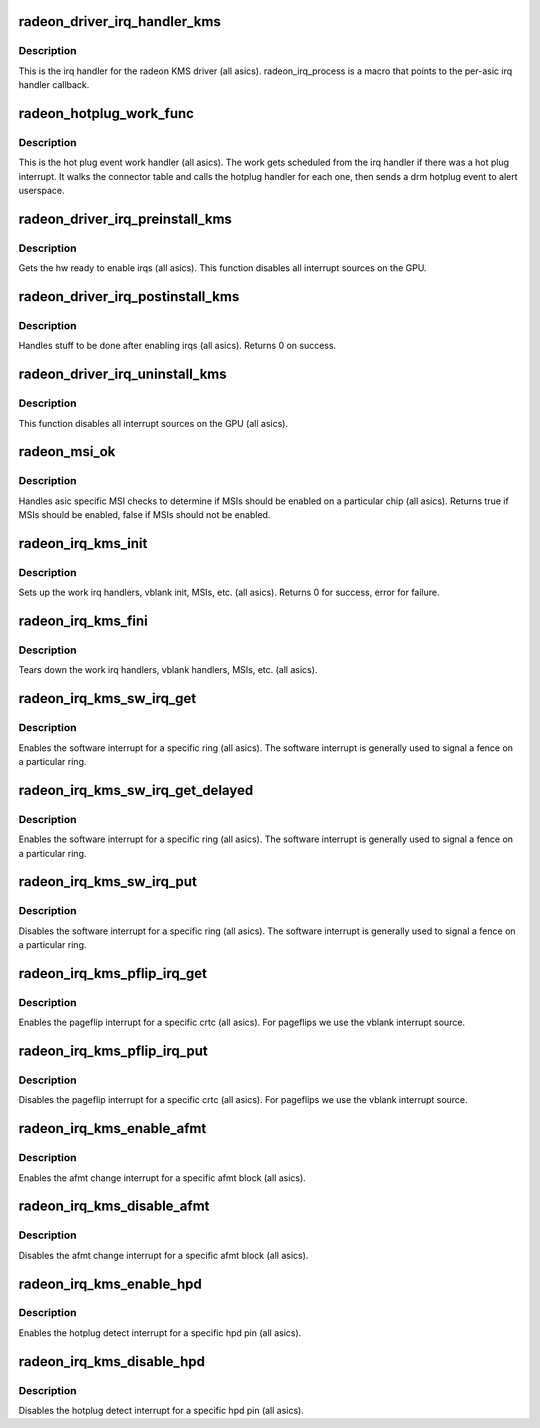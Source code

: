 .. -*- coding: utf-8; mode: rst -*-
.. src-file: drivers/gpu/drm/radeon/radeon_irq_kms.c

.. _`radeon_driver_irq_handler_kms`:

radeon_driver_irq_handler_kms
=============================

.. c:function:: irqreturn_t radeon_driver_irq_handler_kms(int irq, void *arg)

    irq handler for KMS

    :param int irq:
        *undescribed*

    :param void \*arg:
        *undescribed*

.. _`radeon_driver_irq_handler_kms.description`:

Description
-----------

This is the irq handler for the radeon KMS driver (all asics).
radeon_irq_process is a macro that points to the per-asic
irq handler callback.

.. _`radeon_hotplug_work_func`:

radeon_hotplug_work_func
========================

.. c:function:: void radeon_hotplug_work_func(struct work_struct *work)

    display hotplug work handler

    :param struct work_struct \*work:
        work struct

.. _`radeon_hotplug_work_func.description`:

Description
-----------

This is the hot plug event work handler (all asics).
The work gets scheduled from the irq handler if there
was a hot plug interrupt.  It walks the connector table
and calls the hotplug handler for each one, then sends
a drm hotplug event to alert userspace.

.. _`radeon_driver_irq_preinstall_kms`:

radeon_driver_irq_preinstall_kms
================================

.. c:function:: void radeon_driver_irq_preinstall_kms(struct drm_device *dev)

    drm irq preinstall callback

    :param struct drm_device \*dev:
        drm dev pointer

.. _`radeon_driver_irq_preinstall_kms.description`:

Description
-----------

Gets the hw ready to enable irqs (all asics).
This function disables all interrupt sources on the GPU.

.. _`radeon_driver_irq_postinstall_kms`:

radeon_driver_irq_postinstall_kms
=================================

.. c:function:: int radeon_driver_irq_postinstall_kms(struct drm_device *dev)

    drm irq preinstall callback

    :param struct drm_device \*dev:
        drm dev pointer

.. _`radeon_driver_irq_postinstall_kms.description`:

Description
-----------

Handles stuff to be done after enabling irqs (all asics).
Returns 0 on success.

.. _`radeon_driver_irq_uninstall_kms`:

radeon_driver_irq_uninstall_kms
===============================

.. c:function:: void radeon_driver_irq_uninstall_kms(struct drm_device *dev)

    drm irq uninstall callback

    :param struct drm_device \*dev:
        drm dev pointer

.. _`radeon_driver_irq_uninstall_kms.description`:

Description
-----------

This function disables all interrupt sources on the GPU (all asics).

.. _`radeon_msi_ok`:

radeon_msi_ok
=============

.. c:function:: bool radeon_msi_ok(struct radeon_device *rdev)

    asic specific msi checks

    :param struct radeon_device \*rdev:
        radeon device pointer

.. _`radeon_msi_ok.description`:

Description
-----------

Handles asic specific MSI checks to determine if
MSIs should be enabled on a particular chip (all asics).
Returns true if MSIs should be enabled, false if MSIs
should not be enabled.

.. _`radeon_irq_kms_init`:

radeon_irq_kms_init
===================

.. c:function:: int radeon_irq_kms_init(struct radeon_device *rdev)

    init driver interrupt info

    :param struct radeon_device \*rdev:
        radeon device pointer

.. _`radeon_irq_kms_init.description`:

Description
-----------

Sets up the work irq handlers, vblank init, MSIs, etc. (all asics).
Returns 0 for success, error for failure.

.. _`radeon_irq_kms_fini`:

radeon_irq_kms_fini
===================

.. c:function:: void radeon_irq_kms_fini(struct radeon_device *rdev)

    tear down driver interrupt info

    :param struct radeon_device \*rdev:
        radeon device pointer

.. _`radeon_irq_kms_fini.description`:

Description
-----------

Tears down the work irq handlers, vblank handlers, MSIs, etc. (all asics).

.. _`radeon_irq_kms_sw_irq_get`:

radeon_irq_kms_sw_irq_get
=========================

.. c:function:: void radeon_irq_kms_sw_irq_get(struct radeon_device *rdev, int ring)

    enable software interrupt

    :param struct radeon_device \*rdev:
        radeon device pointer

    :param int ring:
        ring whose interrupt you want to enable

.. _`radeon_irq_kms_sw_irq_get.description`:

Description
-----------

Enables the software interrupt for a specific ring (all asics).
The software interrupt is generally used to signal a fence on
a particular ring.

.. _`radeon_irq_kms_sw_irq_get_delayed`:

radeon_irq_kms_sw_irq_get_delayed
=================================

.. c:function:: bool radeon_irq_kms_sw_irq_get_delayed(struct radeon_device *rdev, int ring)

    enable software interrupt

    :param struct radeon_device \*rdev:
        radeon device pointer

    :param int ring:
        ring whose interrupt you want to enable

.. _`radeon_irq_kms_sw_irq_get_delayed.description`:

Description
-----------

Enables the software interrupt for a specific ring (all asics).
The software interrupt is generally used to signal a fence on
a particular ring.

.. _`radeon_irq_kms_sw_irq_put`:

radeon_irq_kms_sw_irq_put
=========================

.. c:function:: void radeon_irq_kms_sw_irq_put(struct radeon_device *rdev, int ring)

    disable software interrupt

    :param struct radeon_device \*rdev:
        radeon device pointer

    :param int ring:
        ring whose interrupt you want to disable

.. _`radeon_irq_kms_sw_irq_put.description`:

Description
-----------

Disables the software interrupt for a specific ring (all asics).
The software interrupt is generally used to signal a fence on
a particular ring.

.. _`radeon_irq_kms_pflip_irq_get`:

radeon_irq_kms_pflip_irq_get
============================

.. c:function:: void radeon_irq_kms_pflip_irq_get(struct radeon_device *rdev, int crtc)

    enable pageflip interrupt

    :param struct radeon_device \*rdev:
        radeon device pointer

    :param int crtc:
        crtc whose interrupt you want to enable

.. _`radeon_irq_kms_pflip_irq_get.description`:

Description
-----------

Enables the pageflip interrupt for a specific crtc (all asics).
For pageflips we use the vblank interrupt source.

.. _`radeon_irq_kms_pflip_irq_put`:

radeon_irq_kms_pflip_irq_put
============================

.. c:function:: void radeon_irq_kms_pflip_irq_put(struct radeon_device *rdev, int crtc)

    disable pageflip interrupt

    :param struct radeon_device \*rdev:
        radeon device pointer

    :param int crtc:
        crtc whose interrupt you want to disable

.. _`radeon_irq_kms_pflip_irq_put.description`:

Description
-----------

Disables the pageflip interrupt for a specific crtc (all asics).
For pageflips we use the vblank interrupt source.

.. _`radeon_irq_kms_enable_afmt`:

radeon_irq_kms_enable_afmt
==========================

.. c:function:: void radeon_irq_kms_enable_afmt(struct radeon_device *rdev, int block)

    enable audio format change interrupt

    :param struct radeon_device \*rdev:
        radeon device pointer

    :param int block:
        afmt block whose interrupt you want to enable

.. _`radeon_irq_kms_enable_afmt.description`:

Description
-----------

Enables the afmt change interrupt for a specific afmt block (all asics).

.. _`radeon_irq_kms_disable_afmt`:

radeon_irq_kms_disable_afmt
===========================

.. c:function:: void radeon_irq_kms_disable_afmt(struct radeon_device *rdev, int block)

    disable audio format change interrupt

    :param struct radeon_device \*rdev:
        radeon device pointer

    :param int block:
        afmt block whose interrupt you want to disable

.. _`radeon_irq_kms_disable_afmt.description`:

Description
-----------

Disables the afmt change interrupt for a specific afmt block (all asics).

.. _`radeon_irq_kms_enable_hpd`:

radeon_irq_kms_enable_hpd
=========================

.. c:function:: void radeon_irq_kms_enable_hpd(struct radeon_device *rdev, unsigned hpd_mask)

    enable hotplug detect interrupt

    :param struct radeon_device \*rdev:
        radeon device pointer

    :param unsigned hpd_mask:
        mask of hpd pins you want to enable.

.. _`radeon_irq_kms_enable_hpd.description`:

Description
-----------

Enables the hotplug detect interrupt for a specific hpd pin (all asics).

.. _`radeon_irq_kms_disable_hpd`:

radeon_irq_kms_disable_hpd
==========================

.. c:function:: void radeon_irq_kms_disable_hpd(struct radeon_device *rdev, unsigned hpd_mask)

    disable hotplug detect interrupt

    :param struct radeon_device \*rdev:
        radeon device pointer

    :param unsigned hpd_mask:
        mask of hpd pins you want to disable.

.. _`radeon_irq_kms_disable_hpd.description`:

Description
-----------

Disables the hotplug detect interrupt for a specific hpd pin (all asics).

.. This file was automatic generated / don't edit.

